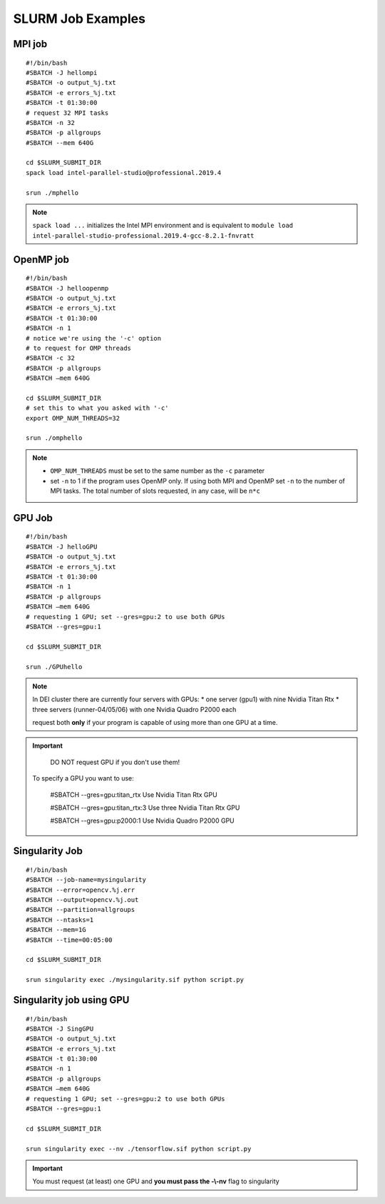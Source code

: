 SLURM Job Examples
==================

.. _jobexamples:

MPI job
-------

.. _mpijob:

::

  #!/bin/bash
  #SBATCH -J hellompi
  #SBATCH -o output_%j.txt
  #SBATCH -e errors_%j.txt
  #SBATCH -t 01:30:00
  # request 32 MPI tasks
  #SBATCH -n 32
  #SBATCH -p allgroups
  #SBATCH --mem 640G
  
  cd $SLURM_SUBMIT_DIR
  spack load intel-parallel-studio@professional.2019.4
  
  srun ./mphello

.. note::
   ``spack load ...`` initializes the Intel MPI environment and
   is equivalent to ``module load intel-parallel-studio-professional.2019.4-gcc-8.2.1-fnvratt``

OpenMP job
----------

.. _openmpjob:

::

  #!/bin/bash
  #SBATCH -J helloopenmp
  #SBATCH -o output_%j.txt
  #SBATCH -e errors_%j.txt
  #SBATCH -t 01:30:00
  #SBATCH -n 1
  # notice we're using the '-c' option
  # to request for OMP threads
  #SBATCH -c 32
  #SBATCH -p allgroups
  #SBATCH –mem 640G
  
  cd $SLURM_SUBMIT_DIR
  # set this to what you asked with '-c'
  export OMP_NUM_THREADS=32
  
  srun ./omphello

.. note::
   * ``OMP_NUM_THREADS`` must be set to the same number as the ``-c`` parameter
   * set ``-n`` to 1 if the program uses OpenMP only. If using both MPI and
     OpenMP set ``-n`` to the number of MPI tasks. The total number of slots
     requested, in any case, will be ``n*c``

GPU Job
-------

.. _gpujob:

::

  #!/bin/bash
  #SBATCH -J helloGPU
  #SBATCH -o output_%j.txt
  #SBATCH -e errors_%j.txt
  #SBATCH -t 01:30:00
  #SBATCH -n 1
  #SBATCH -p allgroups
  #SBATCH –mem 640G
  # requesting 1 GPU; set --gres=gpu:2 to use both GPUs
  #SBATCH --gres=gpu:1

  cd $SLURM_SUBMIT_DIR
  
  srun ./GPUhello

.. note::
   In DEI cluster there are currently four servers with GPUs: 
   * one server (gpu1) with nine Nvidia Titan Rtx
   * three servers (runner-04/05/06) with one Nvidia Quadro P2000 each
   
   request both **only** if your program is
   capable of using more than one GPU at a time.

.. important::
   DO NOT request GPU if you don't use them!
   
 To specify a GPU you want to use:

  #SBATCH --gres=gpu:titan_rtx                Use Nvidia Titan Rtx GPU
  
  #SBATCH --gres=gpu:titan_rtx:3              Use three Nvidia Titan Rtx GPU
  
  #SBATCH --gres=gpu:p2000:1                  Use Nvidia Quadro P2000 GPU


Singularity Job
---------------

.. _singularityjob:

::

  #!/bin/bash
  #SBATCH --job-name=mysingularity
  #SBATCH --error=opencv.%j.err
  #SBATCH --output=opencv.%j.out
  #SBATCH --partition=allgroups
  #SBATCH --ntasks=1
  #SBATCH --mem=1G
  #SBATCH --time=00:05:00
  
  cd $SLURM_SUBMIT_DIR
  
  srun singularity exec ./mysingularity.sif python script.py

Singularity job using GPU
-------------------------

.. _singuGpujob:

::

  #!/bin/bash
  #SBATCH -J SingGPU
  #SBATCH -o output_%j.txt
  #SBATCH -e errors_%j.txt
  #SBATCH -t 01:30:00
  #SBATCH -n 1
  #SBATCH -p allgroups
  #SBATCH –mem 640G
  # requesting 1 GPU; set --gres=gpu:2 to use both GPUs
  #SBATCH --gres=gpu:1

  cd $SLURM_SUBMIT_DIR
  
  srun singularity exec --nv ./tensorflow.sif python script.py

.. important::
   You must request (at least) one GPU and **you must pass the -\\-nv** flag to singularity
